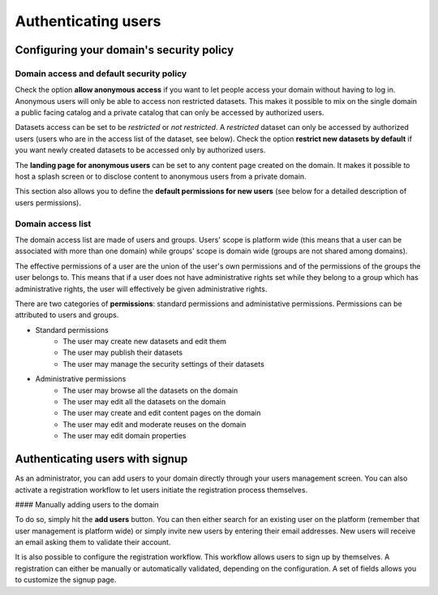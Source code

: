 Authenticating users
====================

Configuring your domain's security policy
-----------------------------------------

Domain access and default security policy
~~~~~~~~~~~~~~~~~~~~~~~~~~~~~~~~~~~~~~~~~

.. ifconfig:: language == 'en'

    .. image:: users__security-model--en.png
        :alt: Security Model

.. ifconfig:: language == 'fr'

    .. image:: users__security-model--fr.png
        :alt: Modèle de sécurité

Check the option **allow anonymous access** if you want to let people access your domain without having to log in.
Anonymous users will only be able to access non restricted datasets. This makes it possible to mix on the single domain
a public facing catalog and a private catalog that can only be accessed by authorized users.

Datasets access can be set to be *restricted* or *not restricted*. A *restricted* dataset can only be accessed by
authorized users (users who are in the access list of the dataset, see below). Check the option
**restrict new datasets by default** if you want newly created datasets to be accessed only by authorized users.

The **landing page for anonymous users** can be set to any content page created on the domain. It makes it possible to
host a splash screen or to disclose content to anonymous users from a private domain.

This section also allows you to define the **default permissions for new users** (see below for a detailed description
of users permissions).

Domain access list
~~~~~~~~~~~~~~~~~~


.. ifconfig:: language == 'en'

    .. image:: users__security-users--en.png
        :alt: Security Users

.. ifconfig:: language == 'fr'

    .. image:: users__security-users--fr.png
        :alt: Permissions des utilisateurs


The domain access list are made of users and groups. Users' scope is platform wide (this means that a user can be
associated with more than one domain) while groups' scope is domain wide (groups are not shared among domains).

The effective permissions of a user are the union of the user's own permissions and of the permissions of the groups
the user belongs to. This means that if a user does not have administrative rights set while they belong to a group
which has administrative rights, the user will effectively be given administrative rights.

There are two categories of **permissions**: standard permissions and administative permissions. Permissions can be
attributed to users and groups.

* Standard permissions
    * The user may create new datasets and edit them
    * The user may publish their datasets
    * The user may manage the security settings of their datasets

* Administrative permissions
    * The user may browse all the datasets on the domain
    * The user may edit all the datasets on the domain
    * The user may create and edit content pages on the domain
    * The user may edit and moderate reuses on the domain
    * The user may edit domain properties

Authenticating users with signup
--------------------------------

As an administrator, you can add users to your domain directly through your users management screen. You can also
activate a registration workflow to let users initiate the registration process themselves.

#### Manually adding users to the domain

To do so, simply hit the **add users** button. You can then either search for an existing user on the platform
(remember that user management is platform wide) or simply invite new users by entering their email addresses. New
users will receive an email asking them to validate their account.

.. ifconfig:: language == 'en'

    .. image:: users__signup--en.png
        :alt: Registration workflow

.. ifconfig:: language == 'fr'

    .. image:: users__signup--fr.png
        :alt: Processus d'enregistrement

It is also possible to configure the registration workflow. This workflow allows users to sign up by themselves. A
registration can either be manually or automatically validated, depending on the configuration. A set of fields allows
you to customize the signup page.

